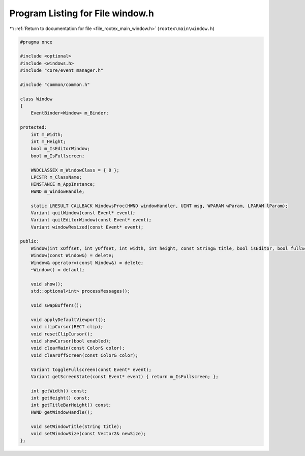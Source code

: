 
.. _program_listing_file_rootex_main_window.h:

Program Listing for File window.h
=================================

|exhale_lsh| :ref:`Return to documentation for file <file_rootex_main_window.h>` (``rootex\main\window.h``)

.. |exhale_lsh| unicode:: U+021B0 .. UPWARDS ARROW WITH TIP LEFTWARDS

.. code-block:: cpp

   #pragma once
   
   #include <optional>
   #include <windows.h>
   #include "core/event_manager.h"
   
   #include "common/common.h"
   
   class Window
   {
       EventBinder<Window> m_Binder;
   
   protected:
       int m_Width;
       int m_Height;
       bool m_IsEditorWindow;
       bool m_IsFullscreen;
   
       WNDCLASSEX m_WindowClass = { 0 };
       LPCSTR m_ClassName;
       HINSTANCE m_AppInstance;
       HWND m_WindowHandle;
   
       static LRESULT CALLBACK WindowsProc(HWND windowHandler, UINT msg, WPARAM wParam, LPARAM lParam);
       Variant quitWindow(const Event* event);
       Variant quitEditorWindow(const Event* event);
       Variant windowResized(const Event* event);
   
   public:
       Window(int xOffset, int yOffset, int width, int height, const String& title, bool isEditor, bool fullScreen, const String& icon);
       Window(const Window&) = delete;
       Window& operator=(const Window&) = delete;
       ~Window() = default;
   
       void show();
       std::optional<int> processMessages();
   
       void swapBuffers();
   
       void applyDefaultViewport();
       void clipCursor(RECT clip);
       void resetClipCursor();
       void showCursor(bool enabled);
       void clearMain(const Color& color);
       void clearOffScreen(const Color& color);
   
       Variant toggleFullscreen(const Event* event);
       Variant getScreenState(const Event* event) { return m_IsFullscreen; };
   
       int getWidth() const;
       int getHeight() const;
       int getTitleBarHeight() const;
       HWND getWindowHandle();
   
       void setWindowTitle(String title);
       void setWindowSize(const Vector2& newSize);
   };
